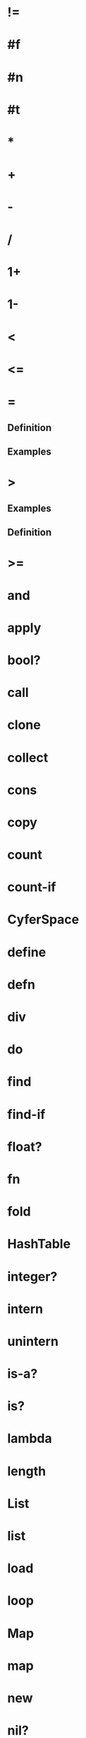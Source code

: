 * !=
* #f
* #n
* #t
* *
* +
* -
* /
* 1+
* 1-
* <
* <=
* =
** Definition
** Examples
* >
** Examples
** Definition
* >=
* and
* apply
* bool?
* call
* clone
* collect
* cons
* copy
* count
* count-if
* CyferSpace
* define
* defn
* div
* do
* find
* find-if
* float?
* fn
* fold
* HashTable
* integer?
* intern
* unintern
* is-a?
* is?
* lambda
* length
* List
* list
* load
* loop
* Map
* map
* new
* nil?
* not
* number?
* Number
* Integer
* Float
* Object
* or
* print
* read
* reduce
* rem
* symbol?
* Table
* Text
* text?
* the
* Tuple
* type-of
* write
